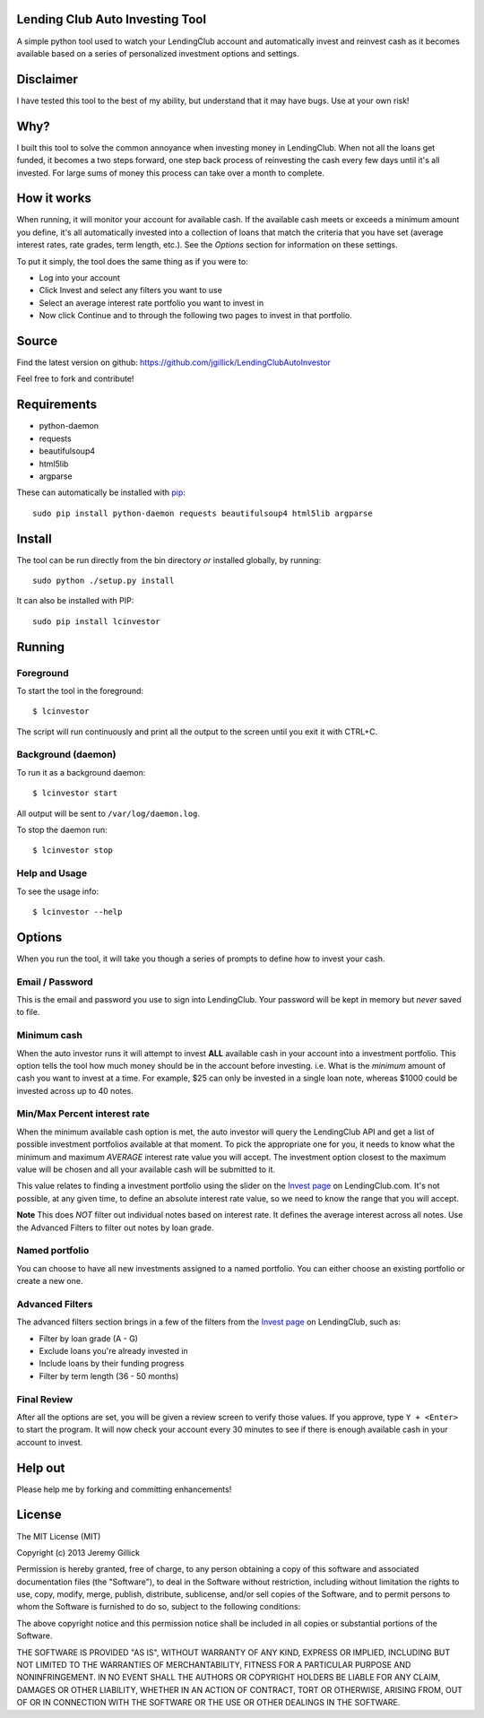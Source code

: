Lending Club Auto Investing Tool
================================

A simple python tool used to watch your LendingClub account and automatically invest and reinvest cash as it becomes available based on a series of personalized investment options and settings.


Disclaimer
==========

I have tested this tool to the best of my ability, but understand that it may have bugs. Use at your own risk!


Why?
====

I built this tool to solve the common annoyance when investing money in
LendingClub. When not all the loans get funded, it becomes a two steps
forward, one step back process of reinvesting the cash every few days
until it's all invested. For large sums of money this process can take
over a month to complete.


How it works
============

When running, it will monitor your account for available cash. If the available cash meets or exceeds a minimum amount you define, it's all automatically invested into a collection of loans that match the criteria that you have set (average interest rates, rate grades, term length, etc.). See the *Options* section for information on these settings.

To put it simply, the tool does the same thing as if you were to:

* Log into your account
* Click Invest and select any filters you want to use
* Select an average interest rate portfolio you want to invest in
* Now click Continue and to through the following two pages to invest in that portfolio.


Source
======

Find the latest version on github: https://github.com/jgillick/LendingClubAutoInvestor

Feel free to fork and contribute!


Requirements
============

* python-daemon
* requests
* beautifulsoup4
* html5lib
* argparse

These can automatically be installed with `pip <http://www.pip-installer.org/en/latest/>`_::

    sudo pip install python-daemon requests beautifulsoup4 html5lib argparse


Install
=======

The tool can be run directly from the bin directory *or* installed globally, by running::

    sudo python ./setup.py install

It can also be installed with PIP::

     sudo pip install lcinvestor


Running
=======

Foreground
----------

To start the tool in the foreground::

    $ lcinvestor

The script will run continuously and print all the output to the screen until you exit it with CTRL+C.

Background (daemon)
-------------------

To run it as a background daemon::

    $ lcinvestor start

All output will be sent to ``/var/log/daemon.log``.

To stop the daemon run::

    $ lcinvestor stop

Help and Usage
--------------

To see the usage info::

    $ lcinvestor --help


Options
=======

When you run the tool, it will take you though a series of prompts to define how to invest your cash.

Email / Password
----------------

This is the email and password you use to sign into LendingClub. Your password will be kept in memory but *never* saved to file.

Minimum cash
------------

When the auto investor runs it will attempt to invest **ALL** available cash in your account into a investment portfolio. This option tells the tool how much money should be in the account before investing. i.e. What is the *minimum* amount of cash you want to invest at a time. For example, $25 can only be invested in a single loan note, whereas $1000 could be invested across up to 40 notes.

Min/Max Percent interest rate
-----------------------------

When the minimum available cash option is met, the auto investor will query the LendingClub API and get a list of possible investment portfolios available at that moment. To pick the appropriate one for you, it needs to know what the minimum and maximum *AVERAGE* interest rate value you will accept. The investment option closest to the maximum value will be chosen and all your available cash will be submitted to it.

This value relates to finding a investment portfolio using the slider on the `Invest page <https://www.lendingclub.com/portfolio/autoInvest.action>`_ on LendingClub.com. It's not possible, at any given time, to define an absolute interest rate value, so we need to know the range that you will accept.

**Note** This does *NOT* filter out individual notes based on interest rate. It defines the average interest across all notes. Use the Advanced Filters to filter out notes by loan grade.

Named portfolio
---------------

You can choose to have all new investments assigned to a named portfolio. You can either choose an existing portfolio or create a new one.

Advanced Filters
----------------

The advanced filters section brings in a few of the filters from the `Invest page <https://www.lendingclub.com/portfolio/autoInvest.action>`_ on LendingClub, such as:

* Filter by loan grade (A - G)
* Exclude loans you're already invested in
* Include loans by their funding progress
* Filter by term length (36 - 50 months)

Final Review
------------

After all the options are set, you will be given a review screen to verify those values. If you approve, type ``Y + <Enter>`` to start the program. It will now check your account every 30 minutes to see if there is enough available cash in your account to invest.


Help out
========

Please help me by forking and committing enhancements!


License
=======
The MIT License (MIT)

Copyright (c) 2013 Jeremy Gillick

Permission is hereby granted, free of charge, to any person obtaining a copy
of this software and associated documentation files (the "Software"), to deal
in the Software without restriction, including without limitation the rights
to use, copy, modify, merge, publish, distribute, sublicense, and/or sell
copies of the Software, and to permit persons to whom the Software is
furnished to do so, subject to the following conditions:

The above copyright notice and this permission notice shall be included in
all copies or substantial portions of the Software.

THE SOFTWARE IS PROVIDED "AS IS", WITHOUT WARRANTY OF ANY KIND, EXPRESS OR
IMPLIED, INCLUDING BUT NOT LIMITED TO THE WARRANTIES OF MERCHANTABILITY,
FITNESS FOR A PARTICULAR PURPOSE AND NONINFRINGEMENT. IN NO EVENT SHALL THE
AUTHORS OR COPYRIGHT HOLDERS BE LIABLE FOR ANY CLAIM, DAMAGES OR OTHER
LIABILITY, WHETHER IN AN ACTION OF CONTRACT, TORT OR OTHERWISE, ARISING FROM,
OUT OF OR IN CONNECTION WITH THE SOFTWARE OR THE USE OR OTHER DEALINGS IN
THE SOFTWARE.
